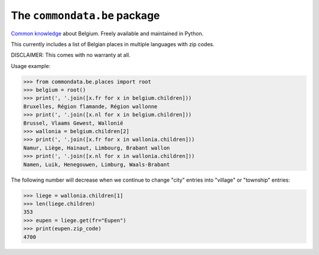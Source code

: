 The ``commondata.be`` package
=============================

`Common knowledge <https://github.com/lsaffre/commondata>`_ about
Belgium. Freely available and maintained in Python.

This currently includes a list of Belgian places in multiple languages
with zip codes.

DISCLAIMER: This comes with no warranty at all.

Usage example:

>>> from commondata.be.places import root
>>> belgium = root()
>>> print(', '.join([x.fr for x in belgium.children]))
Bruxelles, Région flamande, Région wallonne
>>> print(', '.join([x.nl for x in belgium.children]))
Brussel, Vlaams Gewest, Wallonië
>>> wallonia = belgium.children[2]
>>> print(', '.join([x.fr for x in wallonia.children]))
Namur, Liège, Hainaut, Limbourg, Brabant wallon
>>> print(', '.join([x.nl for x in wallonia.children]))
Namen, Luik, Henegouwen, Limburg, Waals-Brabant

The following number will decrease when we continue to change "city"
entries into "village" or "township" entries:

>>> liege = wallonia.children[1]
>>> len(liege.children)
353
>>> eupen = liege.get(fr="Eupen")
>>> print(eupen.zip_code)
4700
